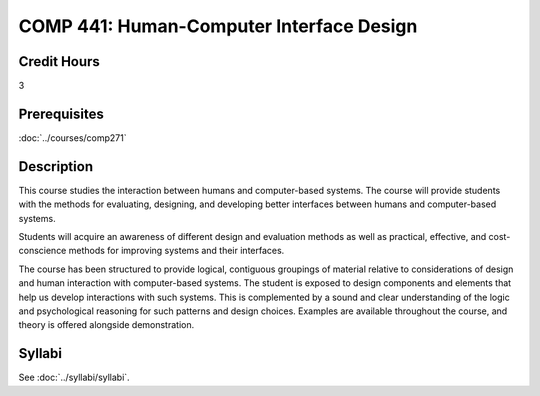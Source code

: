 .. index::
    Human-Computer Interface Design
    Interface
    Design
    Graduate
    COMP 441

COMP 441: Human-Computer Interface Design
=======================================================

Credit Hours
-----------------------------------

3

Prerequisites
----------------------------

:doc:`../courses/comp271`


Description
----------------------------

This course studies the interaction between humans and computer-based systems. The course will provide students with the methods for evaluating, designing, and developing better interfaces between humans and computer-based systems.

Students will acquire an awareness of different design and evaluation methods as well as practical, effective, and cost-conscience methods for improving systems and their interfaces.

The course has been structured to provide logical, contiguous groupings of material relative to considerations of design and human interaction with computer-based systems. The student is exposed to design components and elements that help us develop interactions with such systems. This is complemented by a sound and clear understanding of the logic and psychological reasoning for such patterns and design choices. Examples are available throughout the course, and theory is offered alongside demonstration.

Syllabi
----------------------

See :doc:`../syllabi/syllabi`.
